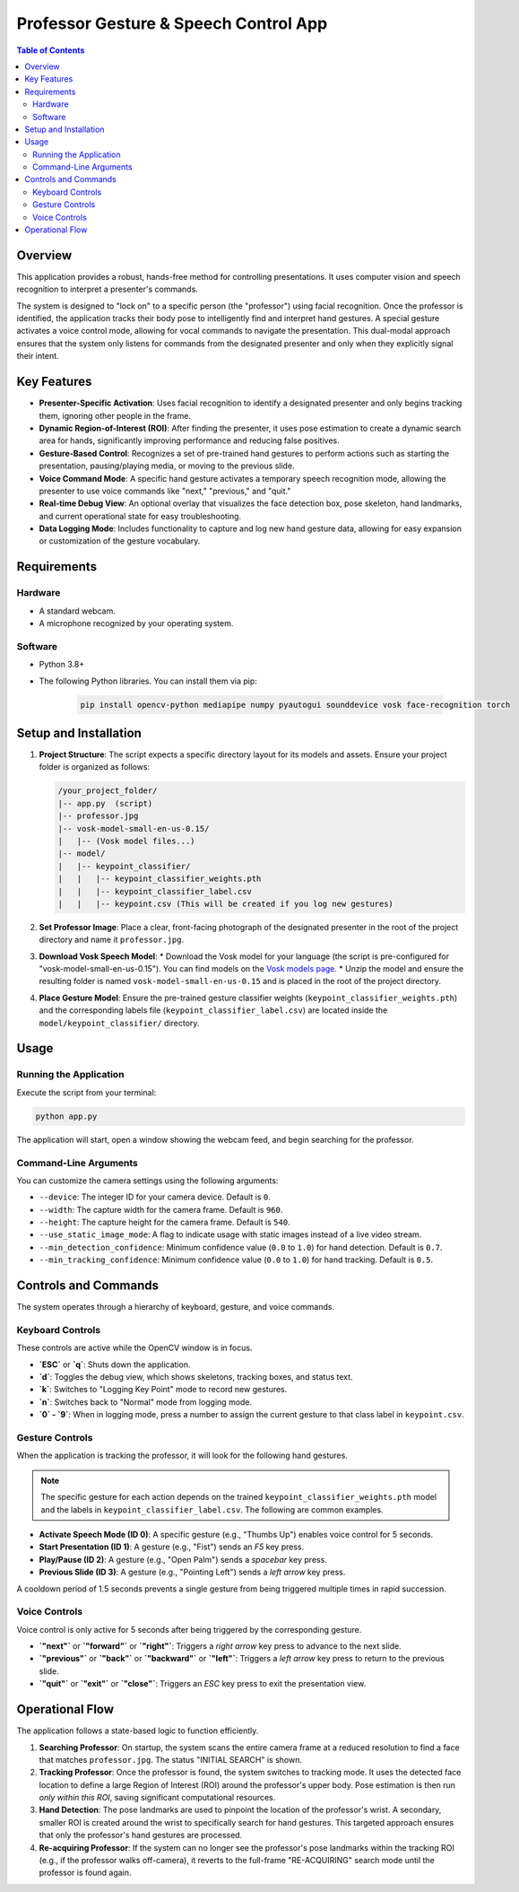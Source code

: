======================================
Professor Gesture & Speech Control App
======================================

.. contents:: Table of Contents

Overview
========

This application provides a robust, hands-free method for controlling presentations. It uses computer vision and speech recognition to interpret a presenter's commands.

The system is designed to "lock on" to a specific person (the "professor") using facial recognition. Once the professor is identified, the application tracks their body pose to intelligently find and interpret hand gestures. A special gesture activates a voice control mode, allowing for vocal commands to navigate the presentation. This dual-modal approach ensures that the system only listens for commands from the designated presenter and only when they explicitly signal their intent.

Key Features
============

* **Presenter-Specific Activation**: Uses facial recognition to identify a designated presenter and only begins tracking them, ignoring other people in the frame.
* **Dynamic Region-of-Interest (ROI)**: After finding the presenter, it uses pose estimation to create a dynamic search area for hands, significantly improving performance and reducing false positives.
* **Gesture-Based Control**: Recognizes a set of pre-trained hand gestures to perform actions such as starting the presentation, pausing/playing media, or moving to the previous slide.
* **Voice Command Mode**: A specific hand gesture activates a temporary speech recognition mode, allowing the presenter to use voice commands like "next," "previous," and "quit."
* **Real-time Debug View**: An optional overlay that visualizes the face detection box, pose skeleton, hand landmarks, and current operational state for easy troubleshooting.
* **Data Logging Mode**: Includes functionality to capture and log new hand gesture data, allowing for easy expansion or customization of the gesture vocabulary.

Requirements
============

Hardware
--------

* A standard webcam.
* A microphone recognized by your operating system.

Software
--------

* Python 3.8+
* The following Python libraries. You can install them via pip:

    .. code-block:: bash

        pip install opencv-python mediapipe numpy pyautogui sounddevice vosk face-recognition torch

Setup and Installation
======================

1.  **Project Structure**: The script expects a specific directory layout for its models and assets. Ensure your project folder is organized as follows:

    .. code-block:: text

        /your_project_folder/
        |-- app.py  (script)
        |-- professor.jpg
        |-- vosk-model-small-en-us-0.15/
        |   |-- (Vosk model files...)
        |-- model/
        |   |-- keypoint_classifier/
        |   |   |-- keypoint_classifier_weights.pth
        |   |   |-- keypoint_classifier_label.csv
        |   |   |-- keypoint.csv (This will be created if you log new gestures)

2.  **Set Professor Image**:
    Place a clear, front-facing photograph of the designated presenter in the root of the project directory and name it ``professor.jpg``.

3.  **Download Vosk Speech Model**:
    * Download the Vosk model for your language (the script is pre-configured for "vosk-model-small-en-us-0.15"). You can find models on the `Vosk models page <https://alphacephei.com/vosk/models>`_.
    * Unzip the model and ensure the resulting folder is named ``vosk-model-small-en-us-0.15`` and is placed in the root of the project directory.

4.  **Place Gesture Model**:
    Ensure the pre-trained gesture classifier weights (``keypoint_classifier_weights.pth``) and the corresponding labels file (``keypoint_classifier_label.csv``) are located inside the ``model/keypoint_classifier/`` directory.

Usage
=====

Running the Application
-----------------------

Execute the script from your terminal:

.. code-block:: bash

    python app.py

The application will start, open a window showing the webcam feed, and begin searching for the professor.

Command-Line Arguments
----------------------

You can customize the camera settings using the following arguments:

* ``--device``: The integer ID for your camera device. Default is ``0``.
* ``--width``: The capture width for the camera frame. Default is ``960``.
* ``--height``: The capture height for the camera frame. Default is ``540``.
* ``--use_static_image_mode``: A flag to indicate usage with static images instead of a live video stream.
* ``--min_detection_confidence``: Minimum confidence value (``0.0`` to ``1.0``) for hand detection. Default is ``0.7``.
* ``--min_tracking_confidence``: Minimum confidence value (``0.0`` to ``1.0``) for hand tracking. Default is ``0.5``.

Controls and Commands
=====================

The system operates through a hierarchy of keyboard, gesture, and voice commands.

Keyboard Controls
-----------------

These controls are active while the OpenCV window is in focus.

* **`ESC`** or **`q`**: Shuts down the application.
* **`d`**: Toggles the debug view, which shows skeletons, tracking boxes, and status text.
* **`k`**: Switches to "Logging Key Point" mode to record new gestures.
* **`n`**: Switches back to "Normal" mode from logging mode.
* **`0` - `9`**: When in logging mode, press a number to assign the current gesture to that class label in ``keypoint.csv``.

Gesture Controls
----------------

When the application is tracking the professor, it will look for the following hand gestures.

.. note:: The specific gesture for each action depends on the trained ``keypoint_classifier_weights.pth`` model and the labels in ``keypoint_classifier_label.csv``. The following are common examples.

* **Activate Speech Mode (ID 0)**: A specific gesture (e.g., "Thumbs Up") enables voice control for 5 seconds.
* **Start Presentation (ID 1)**: A gesture (e.g., "Fist") sends an `F5` key press.
* **Play/Pause (ID 2)**: A gesture (e.g., "Open Palm") sends a `spacebar` key press.
* **Previous Slide (ID 3)**: A gesture (e.g., "Pointing Left") sends a `left arrow` key press.

A cooldown period of 1.5 seconds prevents a single gesture from being triggered multiple times in rapid succession.

Voice Controls
--------------

Voice control is only active for 5 seconds after being triggered by the corresponding gesture.

* **`"next"`** or **`"forward"`** or **`"right"`**: Triggers a `right arrow` key press to advance to the next slide.
* **`"previous"`** or **`"back"`** or **`"backward"`** or **`"left"`**: Triggers a `left arrow` key press to return to the previous slide.
* **`"quit"`** or **`"exit"`** or **`"close"`**: Triggers an `ESC` key press to exit the presentation view.

Operational Flow
================

The application follows a state-based logic to function efficiently.

1.  **Searching Professor**: On startup, the system scans the entire camera frame at a reduced resolution to find a face that matches ``professor.jpg``. The status "INITIAL SEARCH" is shown.

2.  **Tracking Professor**: Once the professor is found, the system switches to tracking mode. It uses the detected face location to define a large Region of Interest (ROI) around the professor's upper body. Pose estimation is then run *only within this ROI*, saving significant computational resources.

3.  **Hand Detection**: The pose landmarks are used to pinpoint the location of the professor's wrist. A secondary, smaller ROI is created around the wrist to specifically search for hand gestures. This targeted approach ensures that only the professor's hand gestures are processed.

4.  **Re-acquiring Professor**: If the system can no longer see the professor's pose landmarks within the tracking ROI (e.g., if the professor walks off-camera), it reverts to the full-frame "RE-ACQUIRING" search mode until the professor is found again.